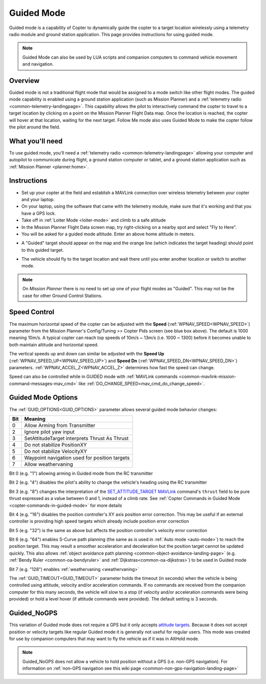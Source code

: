.. _ac2_guidedmode:

===========
Guided Mode
===========

Guided mode is a capability of Copter to dynamically guide the copter to
a target location wirelessly using a telemetry radio module and ground
station application. This page provides instructions for using guided
mode.

.. note:: Guided Mode can also be used by LUA scripts and companion computers to command vehicle movement and navigation.

Overview
========

Guided mode is not a traditional flight mode that would be assigned to a
mode switch like other flight modes. The guided mode capability is
enabled using a ground station application (such as Mission Planner) and a
:ref:`telemetry radio <common-telemetry-landingpage>`. 
This capability allows the pilot to
interactively command the copter to travel to a target location by
clicking on a point on the Mission Planner Flight Data map. Once the
location is reached, the copter will hover at that location, waiting for
the next target. Follow Me mode also uses Guided Mode to make the copter
follow the pilot around the field.

.. image:: ../images/guided.jpg
    :target: ../_images/guided.jpg

What you'll need
================

To use guided mode, you'll need a :ref:`telemetry radio <common-telemetry-landingpage>` 
allowing your computer and
autopilot to communicate during flight, a ground station computer or
tablet, and a ground station application such as :ref:`Mission Planner <planner:home>`.

Instructions
============

-  Set up your copter at the field and establish a MAVLink connection
   over wireless telemetry between your copter and your laptop.
-  On your laptop, using the software that came with the telemetry
   module, make sure that it's working and that you have a GPS lock.
-  Take off in :ref:`Loiter Mode <loiter-mode>` and climb to a safe altitude
-  In the Mission Planner Flight Data screen map, try right-clicking on
   a nearby spot and select "Fly to Here".
-  You will be asked for a guided mode altitude. Enter an above home
   altitude in meters.

.. image:: ../images/FlightModes_Guide_FlyToHere.jpg
    :target: ../_images/FlightModes_Guide_FlyToHere.jpg

-  A "Guided" target should appear on the map and the orange line (which
   indicates the target heading) should point to this guided target.

.. image:: ../images/FlightModes_Guide_TargetEstablished.jpg
    :target: ../_images/FlightModes_Guide_TargetEstablished.jpg

-  The vehicle should fly to the target location and wait there until
   you enter another location or switch to another mode.

.. note::

   On *Mission Planner* there is no need to set up one of your flight
   modes as "Guided". This may not be the case for other Ground Control
   Stations.

Speed Control
=============

The maximum horizontal speed of the copter can be adjusted with the
**Speed** (:ref:`WPNAV_SPEED<WPNAV_SPEED>`) parameter from the Mission Planner's
Config/Tuning >> Copter Pids screen (see blue box above).  The default
is 1000 meaning 10m/s.  A typical copter can reach top speeds of 10m/s ~
13m/s (i.e. 1000 ~ 1300) before it becomes unable to both maintain
altitude and horizontal speed.

The vertical speeds up and down can similar be adjusted with the **Speed Up** (:ref:`WPNAV_SPEED_UP<WPNAV_SPEED_UP>`) and **Speed Dn** (:ref:`WPNAV_SPEED_DN<WPNAV_SPEED_DN>`) parameters. :ref:`WPNAV_ACCEL_Z<WPNAV_ACCEL_Z>` determines how fast the speed can change.

Speed can also be controlled while in GUIDED mode with :ref:`MAVLink commands <common-mavlink-mission-command-messages-mav_cmd>` like :ref:`DO_CHANGE_SPEED<mav_cmd_do_change_speed>`.

Guided Mode Options
===================

The :ref:`GUID_OPTIONS<GUID_OPTIONS>` parameter allows several guided mode behavior changes:

===    ==========
Bit 	Meaning
===    ==========
0 	   Allow Arming from Transmitter
2 	   Ignore pilot yaw input
3 	   SetAttitudeTarget interprets Thrust As Thrust
4      Do not stabilize PositionXY
5      Do not stabilize VelocityXY
6      Waypoint navigation used for position targets
7      Allow weathervaning
===    ==========

Bit 0 (e.g. "1") allowing arming in Guided mode from the RC transmitter

Bit 2 (e.g. "4") disables the pilot's ability to change the vehicle's heading using the RC transmitter

Bit 3 (e.g. "8") changes the interpretation of the `SET_ATTITUDE_TARGET MAVLink <https://mavlink.io/en/messages/common.html#SET_ATTITUDE_TARGET>`__ command's ``thrust`` field to be pure thrust expressed as a value between 0 and 1, instead of a climb rate. See :ref:`Copter Commands in Guided Mode <copter-commands-in-guided-mode>` for more details

Bit 4 (e.g. "16") disables the position controller's XY axis position error correction.  This may be useful if an external controller is providing high speed targets which already include position error correction

Bit 5 (e.g. "32") is the same as above but affects the position controller's velocity error correction

Bit 6 (e.g. "64") enables S-Curve path planning (the same as is used in :ref:`Auto mode <auto-mode>`) to reach the position target.  This may result a smoother acceleration and deceleration but the position target cannot be updated quickly.  This also allows :ref:`object avoidance path planning <common-object-avoidance-landing-page>` (e.g. :ref:`Bendy Ruler <common-oa-bendyruler>` and :ref:`Dijkstras<common-oa-dijkstras>`) to be used in Guided mode

Bit 7 (e.g. "128") enables :ref:`weathervaning <weathervaning>`

The :ref:`GUID_TIMEOUT<GUID_TIMEOUT>` parameter holds the timeout (in seconds) when the vehicle is being controlled using attitude, velocity and/or acceleration commands. If no commands are received from the companion computer for this many seconds, the vehicle will slow to a stop (if velocity and/or acceleration commands were being provided) or hold a level hover (if attitude commands were provided). The default setting is 3 seconds.

.. _guided_nogps:

Guided_NoGPS
============
This variation of Guided mode does not require a GPS but it only accepts `attitude targets <https://mavlink.io/en/messages/common.html#SET_ATTITUDE_TARGET>`__.  Because it does not accept position or velocity targets like regular Guided mode it is generally not useful for regular users.  This mode was created for use by companion computers that may want to fly the vehicle as if it was in AltHold mode.

.. note::

   Guided_NoGPS does not allow a vehicle to hold position without a GPS (i.e. non-GPS navigation).  For information on :ref:`non-GPS navigation see this wiki page <common-non-gps-navigation-landing-page>`

